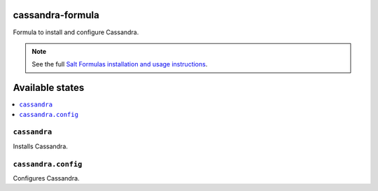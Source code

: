 cassandra-formula
===============

Formula to install and configure Cassandra.


.. note::

    See the full `Salt Formulas installation and usage instructions
    <http://docs.saltstack.com/en/latest/topics/development/conventions/formulas.html>`_.

Available states
================

.. contents::
    :local:


``cassandra``
-----------

Installs Cassandra.


``cassandra.config``
-----------

Configures Cassandra.

